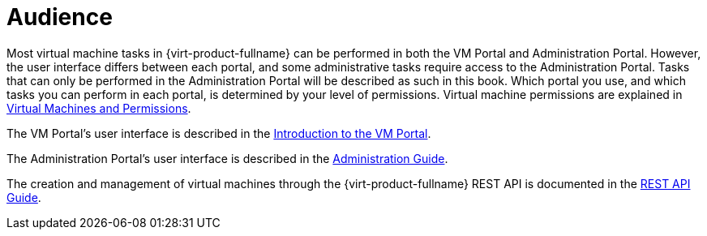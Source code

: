 :_content-type: CONCEPT
[id="Audience"]
= Audience

Most virtual machine tasks in {virt-product-fullname} can be performed in both the VM Portal and Administration Portal. However, the user interface differs between each portal, and some administrative tasks require access to the Administration Portal. Tasks that can only be performed in the Administration Portal will be described as such in this book. Which portal you use, and which tasks you can perform in each portal, is determined by your level of permissions. Virtual machine permissions are explained in link:{URL_virt_product_docs}{URL_format}/virtual_machine_management_guide/index#sect-Virtual_Machines_and_Permissions[Virtual Machines and Permissions].

The VM Portal's user interface is described in the link:{URL_virt_product_docs}{URL_format}introduction_to_the_vm_portal/index#[Introduction to the VM Portal].

The Administration Portal's user interface is described in the link:{URL_virt_product_docs}{URL_format}administration_guide/index#[Administration Guide].

The creation and management of virtual machines through the {virt-product-fullname} REST API is documented in the link:{URL_rest_api_doc}index[REST API Guide].
